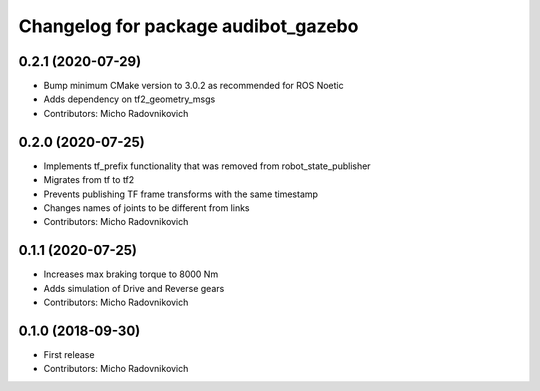 ^^^^^^^^^^^^^^^^^^^^^^^^^^^^^^^^^^^^
Changelog for package audibot_gazebo
^^^^^^^^^^^^^^^^^^^^^^^^^^^^^^^^^^^^

0.2.1 (2020-07-29)
------------------
* Bump minimum CMake version to 3.0.2 as recommended for ROS Noetic
* Adds dependency on tf2_geometry_msgs
* Contributors: Micho Radovnikovich

0.2.0 (2020-07-25)
------------------
* Implements tf_prefix functionality that was removed from robot_state_publisher
* Migrates from tf to tf2
* Prevents publishing TF frame transforms with the same timestamp
* Changes names of joints to be different from links
* Contributors: Micho Radovnikovich

0.1.1 (2020-07-25)
------------------
* Increases max braking torque to 8000 Nm
* Adds simulation of Drive and Reverse gears
* Contributors: Micho Radovnikovich

0.1.0 (2018-09-30)
------------------
* First release
* Contributors: Micho Radovnikovich
